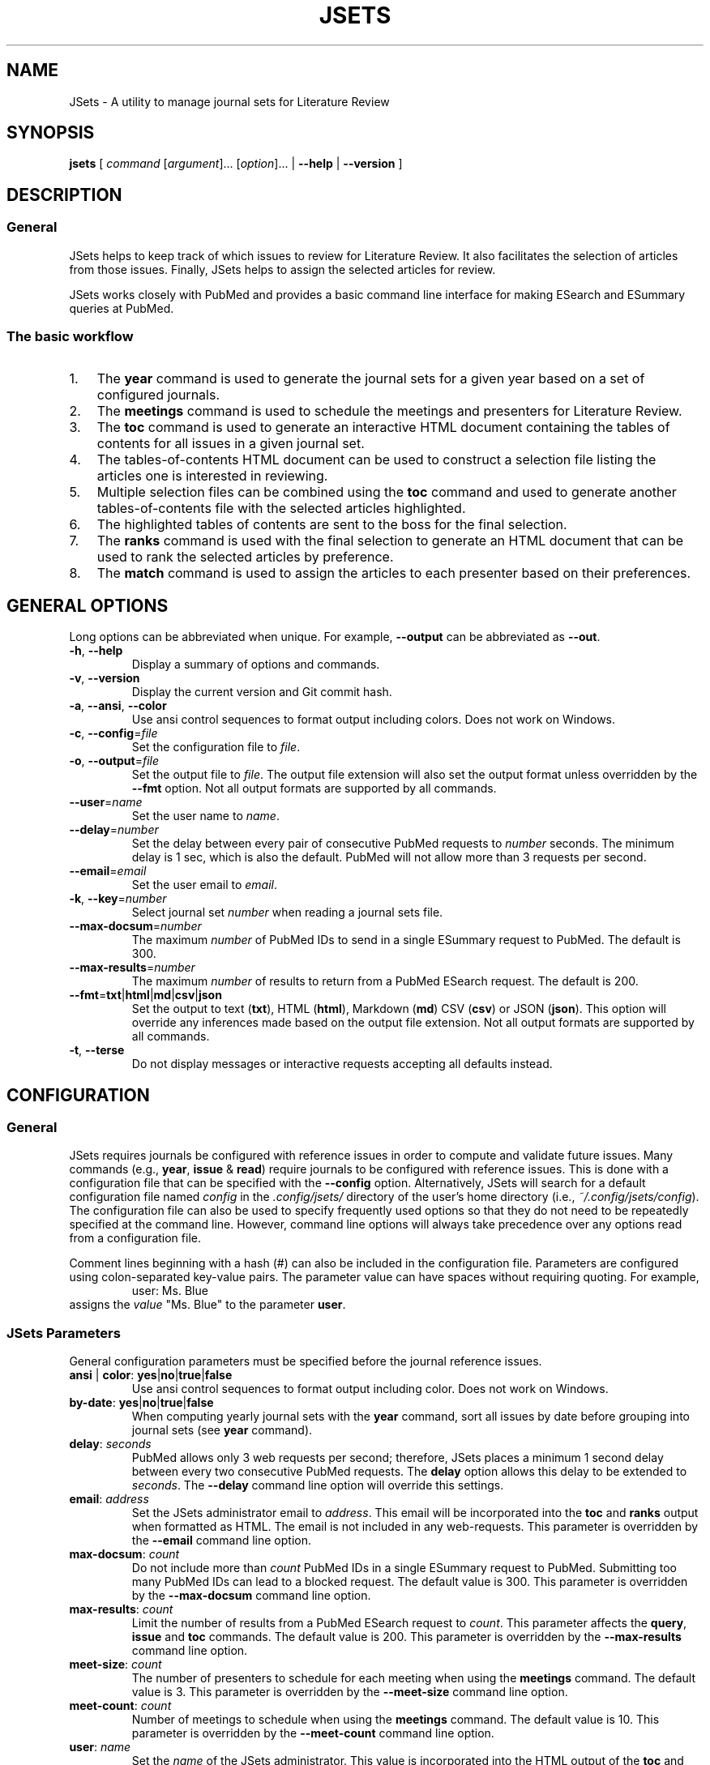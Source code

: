 .TH JSETS 1 2021-01-04 JSets-2.5.0 "JSets Manual"
.SH NAME
JSets \- A utility to manage journal sets for Literature Review
.SH SYNOPSIS
.B jsets\fR
[ \fIcommand\fR [\fIargument\fR]... [\fIoption\fR]...
| \fB\-\-help\fR
| \fB\-\-version\fR ]
.SH DESCRIPTION
.SS General
JSets helps to keep track of which issues to review for Literature Review.
It also facilitates the selection of articles from those issues.
Finally, JSets helps to assign the selected articles for review.
.PP
JSets works closely with PubMed and provides a basic command line interface for making ESearch and ESummary queries at PubMed.
.SS The basic workflow
.IP 1. 3
The \fByear\fR command is used to generate the journal sets for a given year based on a set of configured journals.
.IP 2. 3
The \fBmeetings\fR command is used to schedule the meetings and presenters for Literature Review.
.IP 3. 3
The \fBtoc\fR command is used to generate an interactive HTML document containing the tables of contents for all issues in a given journal set.
.IP 4. 3
The tables-of-contents HTML document can be used to construct a selection file listing the articles one is interested in reviewing.
.IP 5. 3
Multiple selection files can be combined using the \fBtoc\fR command and used to generate another tables-of-contents file with the selected articles highlighted.
.IP 6. 3
The highlighted tables of contents are sent to the boss for the final selection.
.IP 7. 3
The \fBranks\fR command is used with the final selection to generate an HTML document that can be used to rank the selected articles by preference.
.IP 8. 3
The \fBmatch\fR command is used to assign the articles to each presenter based on their preferences.
.\" -----------------------------------------------------------------
.SH GENERAL OPTIONS
Long options can be abbreviated when unique.
For example, \fB\-\-output\fR can be abbreviated as \fB\-\-out\fR.
.\"
.TP
.BR \-h ", " \-\-help
Display a summary of options and commands.
.\"
.TP
.BR -v ", " \-\-version
Display the current version and Git commit hash.
.\"
.TP
.BR -a ", " \-\-ansi ", " \-\-color
Use ansi control sequences to format output including colors.
Does not work on Windows.
.\"
.TP
.BR -c ", " \-\-config =\fIfile\fR
Set the configuration file to \fIfile\fR.
.\"
.TP
.BR -o ", " \-\-output =\fIfile\fR
Set the output file to \fIfile\fR.
The output file extension will also set the output format unless overridden by the \fB\-\-fmt\fR option.
Not all output formats are supported by all commands.
.\"
.TP
.BR \-\-user =\fIname\fR
Set the user name to \fIname\fR.
.\"
.TP
.BR \-\-delay =\fInumber\fR
Set the delay between every pair of consecutive PubMed requests to \fInumber\fR seconds.
The minimum delay is 1 sec,
which is also the default.
PubMed will not allow more than 3 requests per second.
.\"
.TP
.BR \-\-email =\fIemail\fR
Set the user email to \fIemail\fR.
.\"
.TP
.BR \-k ", " \-\-key =\fInumber\fR
Select journal set \fInumber\fR when reading a journal sets file.
.\"
.TP
.BR \-\-max\-docsum =\fInumber\fR
The maximum \fInumber\fR of PubMed IDs to send in a single ESummary request to PubMed.
The default is 300.
.\"
.TP
.BR \-\-max\-results =\fInumber\fR
The maximum \fInumber\fR of results to return from a PubMed ESearch request.
The default is 200.
.\"
.TP
.BR \-\-fmt = txt | html | md | csv | json
Set the output to text (\fBtxt\fR), HTML (\fBhtml\fR), Markdown (\fBmd\fR) CSV (\fBcsv\fR) or JSON (\fBjson\fR).
This option will override any inferences made based on the output file extension.
Not all output formats are supported by all commands.
.TP
.BR \-t ", " \-\-terse
Do not display messages or interactive requests accepting all defaults instead.
.\" -----------------------------------------------------------------
.SH CONFIGURATION
.SS General
JSets requires journals be configured with reference issues in order to compute and validate future issues.
Many commands (e.g., \fByear\fR, \fBissue\fR & \fBread\fR) require journals to be configured with reference issues.
This is done with a configuration file that can be specified with the \fB\-\-config\fR option.
Alternatively, JSets will search for a default configuration file named \fIconfig\fR in the \fI.config/jsets/\fR directory of the user's home directory
(i.e., \fI~/.config/jsets/config\fR).
The configuration file can also be used to specify frequently used options so that they do not need to be repeatedly specified at the command line.
However, command line options will always take precedence over any options read from a configuration file.
.PP
Comment lines beginning with a hash (#) can also be included in the configuration file.
Parameters are configured using colon-separated key-value pairs.
The parameter value can have spaces without requiring quoting.
For example,
.RS
user: Ms. Blue
.RE
assigns the \fIvalue\fR "Ms. Blue" to the parameter \fBuser\fR.
.SS JSets Parameters
General configuration parameters must be specified before the journal reference issues.
.\"
.TP
.BR ansi " | " color ": " yes | no | true | false
Use ansi control sequences to format output including color.
Does not work on Windows.
.\"
.TP
.BR by\-date ": " yes | no | true | false
When computing yearly journal sets with the \fByear\fR command,
sort all issues by date before grouping into journal sets (see \fByear\fR command).
.\"
.TP
.BR delay ": " \fIseconds\fR
PubMed allows only 3 web requests per second;
therefore, JSets places a minimum 1 second delay between every two consecutive PubMed requests.
The \fBdelay\fR option allows this delay to be extended to \fIseconds\fR.
The \fB\-\-delay\fR command line option will override this settings.
.\"
.TP
.BR email ": " \fIaddress\fR
Set the JSets administrator email to \fIaddress\fR.
This email will be incorporated into the \fBtoc\fR and \fBranks\fR output when formatted as HTML.
The email is not included in any web-requests.
This parameter is overridden by the \fB\-\-email\fR command line option.
.\"
.TP
.BR max\-docsum ": " \fIcount\fR
Do not include more than \fIcount\fR PubMed IDs in a single ESummary request to PubMed.
Submitting too many PubMed IDs can lead to a blocked request.
The default value is 300.
This parameter is overridden by the \fB\-\-max\-docsum\fR command line option.
.\"
.TP
.BR max\-results ": " \fIcount\fR
Limit the number of results from a PubMed ESearch request to \fIcount\fR.
This parameter affects the \fBquery\fR, \fBissue\fR and \fBtoc\fR commands.
The default value is 200.
This parameter is overridden by the \fB\-\-max\-results\fR command line option.
.\"
.TP
.BR meet\-size ": " \fIcount\fR
The number of presenters to schedule for each meeting when using the \fBmeetings\fR command.
The default value is 3.
This parameter is overridden by the \fB\-\-meet\-size\fR command line option.
.\"
.TP
.BR meet\-count ": " \fIcount\fR
Number of meetings to schedule when using the \fBmeetings\fR command.
The default value is 10.
This parameter is overridden by the \fB\-\-meet\-count\fR command line option.
.\"
.TP
.BR user ": " \fIname\fR
Set the \fIname\fR of the JSets administrator.
This value is incorporated into the HTML output of the \fBtoc\fR and \fBranks\fR commands.
The user \fIname\fR is not included in any web-requests.
This parameter is overridden by the \fB\-\-user\fR command line option.
.\"
.TP
.BR pattern ": " \fIpattern\fR
Use the specified \fIpattern\fR frequency when scheduling meetings with the \fBmeetings\fR command.
See \fBmeetings\fR command for a description of meeting patterns and examples.
The default is \fBxy\fR indicating meetings take place every other week.
This parameter is overridden by the \fB\-\-pattern\fR command line option.
.\"
.TP
.BR p ", " presenter ": " \fIname\fR
Add a meeting presenter for use with the \fBmeetings\fR command.
This parameter can be specified multiple times to create an ordered list of presenters.
.\"
.TP
.BR skip\-day ": " \fIyyyy\-mm\-dd\fR | \fImm\-dd\fR
Specify a date that should be skipped when scheduling meetings with the \fBmeetings\fR command.
The current year is used when no year is specified.
This parameter can be specified multiple times to create a list of skip-days.
Additional skip-days can be specified with the \fB\-\-skip\-day\fR command line option.
.\"
.SS Reference Issues
Journal reference issues must be specified after the general configuration parameters in order for them to parse correctly.
A journal reference always begins with the \fBjournal\fR key-value pair followed by the remaining journal-specific key-value pairs in any order.
Only the \fBfollowed\fR key-value pair is optional (all others must be provided).
.\"
.TP
.BR journal ": " \fIname\fR/\fIabbreviation\fR
Specify the \fIname\fR and \fIabbreviation\fR for the journal.
Both are required separated by a forward-slash.
The \fIname\fR and \fIabbreviation\fR can contain spaces and be the same;
however, they must be unique to the configured journal.
This must be the first key-value pair for each configured journal.
.\"
.TP
.BR pubmed ": " \fIname\fR
The name of the journal as it registered at PubMed.
.\"
.TP
.BR followed ": " yes | no | true | false
Should the issue be incorporated into yearly journal sets when using the \fByear\fR command.
This allows JSets the ability to work with issues from journals that are not regularly followed.
This parameter is optional (default \fBtrue\fR).
.\"
.TP
.BR frequency ": " weekly " " \fInumber\fR | \fBweekly\-first\fR | \fBweekly\-last\fR | \fBmonthly\fR | \fBmid\-monthly\fR | \fBend\-monthly\fR | \fBsemimonthly\fR
The publication frequency of the journal.
A \fBweekly\fR journal is published every \fInumber\fR weeks with no exceptions.
A \fBweekly\-first\fR journal is published every week except for the first week of the year.
A \fBweekly\-last\fR journal is published every week except for the last week of the year.
A \fBmonthly\fR journal is published 12 times a year every 28 or 35 days.
These types of journals tend to publish early in the month.
A \fBmid\-monthly\fR journal publishes every 28 or 35 days but only after the 14-th of every month.
A \fBend\-monthly\fR journal is only assumed to be published by the end of every month.
A \fBsemimonthly\fR journal is published 24 times a year every 14 or 21 days.
.\"
.TP
.BR resets ": " yes | no | true | false
Does the issue number of the journal reset to 1 each year.
.\"
.TP
.BR mincount ": " \fInumber\fR
Minimum \fInumber\fR of articles expected to be published in each issue of the journal.
When executing the \fBtoc\fR command,
this number is used to judge whether the table of contents for the issue is incompletely registered at PubMed.
If so, the user is offered the option to provide a URL to the publisher's website for the issue.
.\"
.TP
.BR volume ": " \fInumber\fR
The volume \fInumber\fR of the reference issue.
If the volume changes within the same year (e.g., Science & Nature),
then the publication year of the reference should be used instead.
JSets does not use the volume number for PubMed searches,
so it is essentially cosmetic.
.\"
.TP
.BR issue ": " \fInumber\fR
The issue \fInumber\fR of the reference issue.
.\"
.TP
.BR year ": " \fInumber\fR
The publication year of the reference issue.
.\"
.TP
.BR month ": " january | february | march | ...
The publication month of the reference issue.
.\"
.TP
.BR day ": " \fInumber\fR
The publication calendar day of the reference issue.
.\" -----------------------------------------------------------------
.SH JOURNAL SET & SELECTION FILES
.SS Journal set files
A journal set file lists one or more journal sets along with the issues of each configured journal they contain.
A journal set file for the entire year can be created using the \fByear\fR command and supplied to many JSet commands including \fBread\fR, \fBranks\fR, \fBtoc\fR, etc., if formatted as text or CSV.
Journal sets and issues are dated according to their expected availability,
which is recomputed each time the file is read.
Therefore, it is possible to edit a journal set file if you need to move issues around.
.SS Selection files
A selection file is a journal set file in text format that includes articles selected or proposed for review.
Selections are indicated as indented PubMed IDs following the issue sub-header, a doi address or an arbitrary web locator.
Selection files are created using the HTML output of the \fBtoc\fR command and can be read by several commands including \fBread\fR, \fBranks\fR and \fBtoc\fR.
They generally should not be created or edited manually.
When used as input to the \fBtoc\fR command with HTML output formatting,
the selected articles will be highlighted.
.\" -----------------------------------------------------------------
.SH COMMAND help
.SS Synopsis
.B jsets help\fR [\fIcommand\fR]
.SS Description
Display a summary of help information and some common example uses for a JSets \fIcommand\fR.
.\"
.\" -----------------------------------------------------------------
.SH COMMAND doi
.SS Synopsis
.B jsets doi \fIdoi\fR [\fIdoi\fR]... [\fIoption\fR]...
.SS Description
Obtain citations via direct doi lookup.
JSets primarily uses PubMed for citation lookup (see the \fBquery\fR and \fBpmid\fR commands);
however, some articles are not registered at PubMed.
The \fBdoi\fR command allows the citations for these articles to be obtained directly.
.SS Formats
Text (\fBtxt\fR, default) and Markdown (\fBmkd\fR, \fBmd\fR).
.\"
.\" -----------------------------------------------------------------
.SH COMMAND issue
.SS Synopsis
.B jsets issue\fR \fIabbreviation\fR \fIyear\fR \fInumber\fR
[\fB\-\-pmids\-only\fR]
[\fIoption\fR]...
.\"
.SS Description
Submit an ESearch request for all articles in a published issue of a configured journal.
The issue is designated by its journal \fIabbreviation\fR, publication \fIyear\fR and issue \fInumber\fR.
The issue must be either the configured reference for the journal or published after the reference issue.
The \fIabbreviation\fR must be quoted if it contains spaces.
.PP
See also: \fBpmid\fR & \fBquery\fR.
.\"
.SS Additional Options
.TP
.BR \-\-pmids\-only
Only perform an ESearch request returning just the PubMed IDs of the registered articles.
.SS Formats
Text (\fBtxt\fR, default), Markdown (\fBmkd\fR, \fBmd\fR) and JSON (\fBjson\fR).
Use of the JSON format will result in only the requested JSON object being returned unparsed.
.SS Examples
In the following examples, Proc. Natl. Acad. Sci. has been configured with abbreviation 'PNAS'.
.PP
Print all the PubMed IDs registered at PubMed for issue 3 of Proc. Natl. Acad. Sci. (2018):
.RS 3
$ jsets issue PNAS 2019 3 \-\-pmids\-only
.RE
.PP
Save all citations in issue 3 of Proc. Natl. Acad. Sci. (2018) as Markdown:
.RS 3
$ jsets issue PNAS 2018 3 \-\-output=result.md
.RE
.PP
Return the ESearch JSON object for issue 3 of Proc. Natl. Acad. Sci. (2018):
.RS 3
$ jsets issue PNAS 2018 3 \-\-output=result.json \-\-pmids\-only
.RE
.PP
Return the ESummary JSON object for issue 3 of Proc. Natl. Acad. Sci. (2018):
.RS 3
$ jsets issue PNAS 2018 3 \-\-output=result.json
.RE
.\" -----------------------------------------------------------------
.SH COMMAND match
.SS Synopsis
.B jsets match \fIfile\fR
[ \fB\-\-match\-details\fR
| \fB\-\-match\-template\fR [\fB\-\-key=\fInumber\fR] ]
.\"
.SS Description
Match articles with presenters according to their preferences as specified in a match \fIfile\fR.
Multiple matchings can be performed from a single match file.
.PP
See also: \fBranks\fR.
.PP
The match file takes the form (comments begin with #):
.PP
.RS 5
    # Match file for Journal Set 21, January 9, 2021:

    # Articles to be matched to presenters
    title: long
        1 2 5 7 8 9 10 12 13
    title: short
        3 4 6 11

    # Presenter preferences for each article
    green  : 12 > 1 > 3 > 5 > 11 > 8
    blue   : 1 > 2 > 3 > 7 = 8 > 13 > 11 = 12 > 9 > 4 = 6 > 5 > 10
    red    : 8
    yellow :
.RE
.PP
This example describes two matches involving 13 articles and four presenters (green, blue, red & yellow).
The two matches are user-named 'long' and 'short' with the <title> keyword.
The papers in each match will be assigned in separate matching runs.
The rankings indicate that blue prefers article 1 the most, 10 the least and is indifferent with respect to articles 7 and 8, but prefers them both more than 13 and less than 3.
Note that green has no preference with respect to articles 2, 7, 9, etc., and red prefers article 8 but does not care about any of the others.
Yellow has no preferences whatsoever.
Rankings formatted in this way can be easily created using the HTML document generated with the \fBranks\fR command.
.PP
The articles in each match are scored as follows:
.RS 3
.IP 1. 3
The match is restricted to those articles listed under the corresponding <title> field.
.IP 2. 3
The lowest score is 1.
.IP 3. 3
If there are no preferences, then all articles are scored a 1.
.IP 4. 3
The articles in each ranking are divided into a 'favored' half and a 'disfavored' half.
If there is an odd number of articles ranked, then there will be an odd number of 'favored' articles.
.IP 5. 3
The most preferred, favored articles are scored beginning with the number of articles in the match down.
Equally ranked articles get the same score.
.IP 6. 3
The least preferred, disfavored articles are scored beginning with 1 up.
Equally ranked articles get the same score.
.IP 7. 3
Unranked articles all get the same score equal to the maximum score of the disfavored articles plus one.
.IP 8. 3
Phantom articles are introduced so that the number of articles is a multiple of the number of presenters.
.IP 9. 3
Phantom articles all get the same score equal to the maximum score of the favored articles plus one.
.RE
.PP
The assignment is then performed to maximize the total score of the preferences using the Hungarian Algorithm.
Phantom articles represent being assigned no article to present.
If the number of articles is greater than the number of presenters and there are multiple phantom articles,
then it is possible for one person to get assigned more than one phantom article.
This can be mitigated by further subdividing the articles into separate matches.
.\"
.SS Additional Options
.TP
.BR \-\-match\-details
Display the presenter scores assigned to each article during each match.
.TP
.BR \-\-match\-template
Generate a dated template match file from a selection or journal set \fIfile\fR.
If a file containing multiple selections or journal sets is used,
then the corresponding journal set \fInumber\fR must also be provided.
.\" ----------------------------------------------------------------- 
.SH COMMAND meetings
.SS Synopsis
.B jsets meetings [\fIfile\fR] [\fB\-\-key=\fInumber\fR] [\fIoption\fR]...
.SS Description
Schedule meeting dates based on some recurring frequency pattern.
If a journal sets \fIfile\fR is provided,
then the meetings are paired with the journal sets such that the journal sets become available at least one week before the meeting date.
If the \fB\-\-key=\fInumber\fR option is used,
then the scheduled meetings will begin with that journal set.
If no journal sets \fIfile\fR is provided,
then meetings are scheduled as early as possible.
The \fB\-\-meet\-count\fR option can be used to set how many meetings to compute (default 10).
The first possible meeting date is set with the \fB\-\-start\-day\fR option,
with the default date being the day the command is run.
Dates that should always be skipped are set with the \fB\-\-skip\-day\fR option.
The meeting frequency is set using the \fB\-\-pattern\fR option and a two character pattern (see \fBAdditional Options\fR and \fBExamples\fR below).
The presenters at each meeting are listed in the configuration file and cycled for each meeting.
The number of presenters at each meeting can be set with the \fB\-\-meet\-size\fR option.
The first presenter in the presenter cycle is always the first configured;
however, the meetings can be initialized to start anywhere in the presenter list using the \fB\-\-first\-presenter\fR option.
Many of the above options can be configured and do not need to be specified at the command line.
.PP
See also: \fBCONFIGURATION\fR.
.SS Additional Options
.\"
.TP
.BR \-\-first\-presenter=\fIname\fR
Where in the list of configured presenters to start cycling the names.
The first configured presenter is the default.
.\"
.TP
.BR \-\-key=\fInumber\fR
Start the meetings with journal set \fInumber\fR from the input file.
.\"
.TP
.BR \-\-meet\-count=\fInumber\fR
The number of meetings to schedule (default 10).
.\"
.TP
.BR \-\-meet\-size=\fInumber\fR
The \fInumber\fR of presenters at each meeting (default 3).
If zero, then no presenters are scheduled.
If the \fInumber\fR is greater than the number of presenters configured,
then every configured presenter is assumed to present at every meeting.
.\"
.TP
.BR \-\-pattern=\fIpattern\fR
The frequency pattern for the meetings beginning with the start day.
The pattern indicates the maximum frequency at which the meetings will take place,
because days may be skipped or incompatible with the one-week lead time when journal sets become available.
The \fIpattern\fR is specified as a string composed of two distinct characters representing sequential weeks.
The first character indicates when a meeting takes place,
and the other character indicates when a meeting does not take place
(the actual characters used do not matter).
The pattern then repeats as weeks are scheduled or skipped.
For example,
.PP
.RS 10
\fBxy\fR meetings take place every other week.
This is the default pattern.
.PP
\fBx\fR meetings take place every week.
.PP
\fBxxy\fR meetings take place two weeks in a row followed by a skipped week.
.PP
\fBxxyy\fR meetings take place two weeks in a row followed by two skipped weeks.
.PP
\fBxyx\fR same as \fBxxy\fR, but the first meeting is followed by a skipped week.
.RE
.\"
.TP
.BR \-\-skip\-day=\fIyyyy\-mm\-dd\fR ", " \fImm\-dd\fR
A day when a meeting cannot take place.
If no year is provided, then the current year is used.
This option can be specified repeatedly.
.\"
.TP
.BR \-\-start\-day=\fIyyyy\-mm\-dd\fR ", " \fImm\-dd\fR
The first available meeting day.
If no year is provided,
then the current year is used.
.SS Formats
Text (\fBtxt\fR, default), Markdown (\fBmkd\fR, \fBmd\fR) and CSV (\fBcsv\fR).
.SS Examples
.PP
Schedule 20 meetings with 2 presenters each, every other week beginning on January 11, 2021, skipping January 18, 2021:
.RS 3
$ jsets meetings \-\-meet\-count=20 \-\-meet\-size=2 \-\-start\-day=2021\-01\-11 \-\-skip\-day=2021\-01\-18
.RE
.PP
Schedule meetings every three weeks for the journal sets in jsets2021.txt with 3 presenters each beginning with Ms. Green and the same start day as the previous example:
.RS 3
$ jsets meetings jsets2021.txt \-\-first\-presenter="Ms. Green" \-\-start\-day=2021\-01\-11 \-\-pattern=xyy
.RE
.\" -----------------------------------------------------------------
.SH COMMAND pmid
.SS Synopsis
.B jsets pmid \fIpmid\fR...
.SS Description
Download one or more citations from PubMed according to their PubMed IDs.
The command composes all the listed PubMed IDs into a single ESearch request that is sent to PubMed.
The parsed citation results are returned in the lexicographic order of the PubMed IDs.
.SS Formats
Text (\fBtxt\fR, default), Markdown (\fBmkd\fR, \fBmd\fR) and JSON (\fBjson\fR).
Use of the JSON format will result in only the requested JSON object being returned unparsed.
.SS Examples
Request citations as formatted text for the PubMed IDs 6626520 and 28874588:
.RS 3
$ jsets pmid 6626520 28874588
.RE
.PP
Same as above, but save as the composite ESearch JSON object:
.RS 3
$ jsets pmid 6626520 28874588 \-\-output=result.json
.RE
.\" ----------------------------------------------------------------- 
.SH COMMAND query
.SS Synopsis
.B jsets query \fIterm\fR... [\fIoption\fR]...
.SS Description
Submit a query directly to PubMed.
The \fIterm\fR arguments will be composed into a single, untagged search string and submitted as an ESearch request.
Additional tagged terms can be included in the search using the \fIoption\fRs (see below).
The PubMed IDs returned from the ESearch request will then be resubmitted as an ESummary request to obtain the corresponding citations.
.PP
See also: \fBpmid\fR & \fBissue\fR.
.SS Additional Options
.TP
.BR \-\-author= \fIauthor\fR
Set the author field of the query to \fIauthor\fR.
.TP
.BR \-\-title= \fItitle\fR
Set the title field of the query to \fItitle\fR.
.TP
.BR \-\-page= \fIpage\fR
Set the page field of the query to \fIpage\fR.
.TP
.BR \-\-doi= \fIdoi\fR
Set the doi field of the query to \fIdoi\fR.
.TP
.BR \-\-journal= \fIname\fR
Set the journal field of the query to \fIname\fR.
.TP
.BR \-\-pmid= \fIpmid\fR
Set the PubMed ID (pmid) field of the query to \fIpmid\fR.
.TP
.BR \-\-year= \fIyear\fR
Set the ppdat (publication date) field of the query to \fIyear\fR.
.TP
.BR \-\-issue= \fInumber\fR
Set the issue field of the query to \fInumber\fR.
.TP
.BR \-\-volume= \fInumber\fR
Set the volume field of the query to \fInumber\fR.
.TP
.BR \-\-pmids\-only
Return only the PubMed IDs from the ESearch without submitting a subsequent ESummary query.
.SS Formats
Text (\fBtxt\fR, default), Markdown (\fBmkd\fR, \fBmd\fR) and JSON (\fBjson\fR).
Use of the JSON format will result in only the requested JSON object being returned unparsed.
.SS Examples
.PP
Return the first 100 citations queried with the phrase "Radical SAM enzymes" and save as Markdown:
.RS 3
$ jsets query Radical SAM enzymes \-\-max\-results=100 \-\-output=results.md
.RE
.PP
A query for the just the PubMed IDs:
.RS 3
$ jsets query Radical SAM enzymes \-\-max\-result=100 \-\-pmids\-only
.RE
.PP
Return only the JSON object for the previous ESearch query:
.RS 3
$ jsets query Radical SAM enzymes \-\-max\-result=100 \-\-pmids\-only \-\-output=result.json
.RE
.PP
Query for "kinetic isotope effect" by the authors Cleland and Cook in the journal Biochemistry:
.RS 3
$ jsets query kinetic isotope effect \-\-author=Cleland \-\-author=Cook \-\-journal=Biochemistry
.RE
.\" ------------------------------------------------------------------
.SH COMMAND ranks
.SS Synopsis
.B jsets ranks \fIfile\fR [\fIfile\fR]... [\fB\-\-key=\fInumber\fR]
.SS Description
Collect selection \fIfile\fRs for a journal set together to into a document for ranking.
The selection files can be generated using the HTML output of the \fBtoc\fR command.
If the selection files include more than one journal set,
then the \fB\-\-key\fR option needs to be used to specify the journal set \fInumber\fR.
The HTML output of the \fBranks\fR command allows users to input their preferences for each article in the selection and generate a ranking in the format described for the \fBmatch\fR command.
.PP
See also: \fBtoc\fR & \fBmatch\fR.
.SS Formats
Text (\fBtxt\fR, default) and Markdown (\fBmkd\fR, \fBmd\fR).
The \fBranks\fR output with the HTML format (\fBhtml\fR) is an interactive web page that allows users to rank their article preferences.
The resulting preferences can the be used directly as input to the \fBmatch\fR command.
.SS Examples
Collect a selection file together for article ranking by the presenters:
.RS 3
$ jsets ranks selection.txt \-\-output=ranks.html
.RE
.\" -----------------------------------------------------------------
.SH COMMAND read
.SS Synopsis
.B jsets read \fIfile\fR [\fIfile\fR]...
[\fB\-\-key=\fInumber\fR]
[\fIoption\fR]...
.SS Description
Reads one or more \fIfile\fRs containing one or more journal sets formatted as either csv or txt.
These files can be first generated using the \fByear\fR command and then edited.
All journal sets are collected together between files by their journal set number.
If only a single journal set is desired, its set \fInumber\fR can be specified with \fB\-\-key\fR.
The \fBread\fR command can be used to convert journal set files between different formats.
.PP
See also: \fByear\fR.
.SS Formats
The \fBread\fR command accepts journal set files formatted as either text or csv.
The supported output formats are text (default, \fBtxt\fR), Markdown (\fBmd\fR or \fBmkd\fR) and CSV (\fBcsv\fR).
.SS Examples
.PP
Print the issues in journal set 5 from the file jsets2019.txt:
.RS 3
$ jsets read jsets2019.txt \-\-key=5
.RE
.PP
Convert the text-formatted journal sets in jsets2019.txt to a CSV-formatted file:
.RS 3
$ jsets read jsets2019.txt \-\-output=jsets2019.csv
.RE
.\" -----------------------------------------------------------------
.SH COMMAND refs
.SS Synopsis
.B jsets refs \fR[\fB\-\-config=\fIfile\fR] [\fB\-\-terse\fR]
.SS Description
Display the configured references in the configuration \fIfile\fR.
If no configuration \fIfile\fR is provided, then the default configuration file is used instead.
When the \fB\-\-terse\fR option is used,
only the journal names and abbreviations are listed.
.PP
See also: \fBCONFIGURATION\fR.
.SS Additional Options
.TP
.B \-\-terse
Only print the journal name, PubMed name and abbreviation for each configured journal.
.\" -----------------------------------------------------------------
.SH COMMAND toc
.SS Synopsis
.B jsets toc \fIfile\fR [\fIfile\fR]... [\fB\-\-key=\fInumber\fR] [\fIoption\fR]...
.SS Description
Generates tables-of-contents files from a journal set or selection.
The command downloads content information for each issue in a specified journal set in \fIfile\fR and generates output with all the corresponding citations under each issue header.
If more than one \fIfile\fR is provided as an argument, then the journal sets in each of the files are collected together by journal set number.
If there is only one journal set in the resulting collection, then no set number is necessary, and the single journal set will be used to query PubMed for content information.
If there are multiple journal sets, then a journal set \fInumber\fR must be provided using the \fB\-\-key\fR option.
.PP
When the output format is HTML,
the tables-of-contents output will be an interactive web page that can be used to select articles for review and generate a selection file.
Selection files can also be used with the \fBtoc\fR command to generate tables-of-contents output.
If tables-of-contents are generated as HTML from a selection file,
then the selected articles will be highlighted.
.PP
See also: \fBquery\fR & \fBissue\fR.
.SS Formats
Text (\fBtxt\fR, default), Markdown (\fBmkd\fR, \fBmd\fR) and HTML (\fBhtml\fR).
The use of the HTML format allows interactive selection of articles for review.
Journal sets files can be read as either CSV or text.
.SS Examples
Generate an interactive tables-of-contents file from journal set 5 in the file jsets2020.txt:
.RS 3
$ jsets toc jsets2020.txt \-\-key=5 \-\-output=toc5.html
.RE
.PP
Generate an interactive tables-of-contents from multiple selection files (selected articles will be highlighted):
.RS 3
$ jsets toc selection1.txt selection2.txt selection3.txt \-\-output=toc.html
.RE
.PP
Same as above using a glob pattern
.RS 3
$ jsets toc selection?.txt \-\-output=toc.html
.RE
.\" -----------------------------------------------------------------
.SH COMMAND year
.SS Synopsis
.B jsets year \fIyear\fR [\fIweeks\fR] [\fIoption\fR]...
.SS Description
Compute journal sets for all configured and followed journals in the specified \fIyear\fR.
The journal sets are computed at a frequency of every \fIweeks\fR (default 2).
The dates listed in a journal sets file computed using the \fB\-\-year\fR command are for the user's information only.
Therefore, the journal sets file can be edited to move issues between journal sets as necessary.
The journal set dates can then be recomputed using the \fBread\fR command.
.PP
See also: \fBread\fR & \fBCONFIGURATION\fR.
.SS Additional Options
.TP
.BR \-\-by\-date
Sort issues by date before grouping them into journal sets.
This will tend to make the journal sets become available sooner.
In contrast, the default behavior is to group the weekly journals separately from non-weekly journals.
The default behavior thus tries to get an equal number of issues of each weekly journal in each journal set.
.SS Formats
Text (\fBtxt\fR, default), Markdown (\fBmkd\fR, \fBmd\fR) and CSV (\fBhtml\fR).
The text and CSV formats can be read by other commands.
The text format is equivalent to a selection file with no selections.
.SS Examples
Generate 26 journal sets (2 week frequency) covering 2019 and save as a text file:
.RS 3
$ jsets year 2019 \-\-output=jsets2019.txt
.RE
.PP
Generate 52 journal sets (1 week frequency) covering 2020 and save as a CSV file:
.RS 3
$ jsets year 2020 1 \-\-output=jsets2020.csv
.RE
.\" -----------------------------------------------------------------
.SH AUTHOR
Written by Mark W. Ruszczycky (mwruszczycky@gmail.com)
.SH COPYING
JSets is free, open-source software maintained with full documentation and licensing information at
.RS
https://github.com/MWRuszczycky/JSets
.RE
